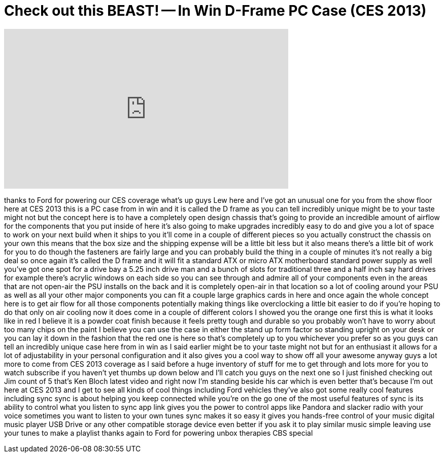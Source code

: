= Check out this BEAST! -- In Win D-Frame PC Case (CES 2013)
:published_at: 2013-01-12
:hp-alt-title: Check out this BEAST! -- In Win D-Frame PC Case (CES 2013)
:hp-image: https://i.ytimg.com/vi/sCxKUPmvbV0/maxresdefault.jpg


++++
<iframe width="560" height="315" src="https://www.youtube.com/embed/sCxKUPmvbV0?rel=0" frameborder="0" allow="autoplay; encrypted-media" allowfullscreen></iframe>
++++

thanks to Ford for powering our CES
coverage what's up guys Lew here and
I've got an unusual one for you from the
show floor here at CES 2013 this is a PC
case from in win and it is called the D
frame as you can tell incredibly unique
might be to your taste might not but the
concept here is to have a completely
open design chassis that's going to
provide an incredible amount of airflow
for the components that you put inside
of here it's also going to make upgrades
incredibly easy to do and give you a lot
of space to work on your next build when
it ships to you it'll come in a couple
of different pieces so you actually
construct the chassis on your own this
means that the box size and the shipping
expense will be a little bit less but it
also means there's a little bit of work
for you to do though the fasteners are
fairly large and you can probably build
the thing in a couple of minutes it's
not really a big deal so once again it's
called the D frame and it will fit a
standard ATX or micro ATX motherboard
standard power supply as well you've got
one spot for a drive bay a 5.25 inch
drive man and a bunch of slots for
traditional three and a half inch say
hard drives for example there's acrylic
windows on each side so you can see
through and admire all of your
components even in the areas that are
not open-air the PSU installs on the
back and it is completely open-air in
that location so a lot of cooling around
your PSU as well as all your other major
components you can fit a couple large
graphics cards in here and once again
the whole concept here is to get air
flow for all those components
potentially making things like
overclocking a little bit easier to do
if you're hoping to do that only on air
cooling now it does come in a couple of
different colors I showed you the orange
one first this is what it looks like in
red I believe it is a powder coat finish
because it feels pretty tough and
durable so you probably won't have to
worry about too many chips on the paint
I believe you can use the case in either
the stand up form factor so standing
upright on your desk or you can lay it
down in the fashion that the red one is
here so that's completely up to you
whichever you prefer so as you guys can
tell an incredibly unique case here from
in win as I said earlier might be to
your taste might not but for an
enthusiast it allows for a lot of
adjustability in your personal
configuration and it also gives you a
cool way to show off all your awesome
anyway guys a lot more to come from CES
2013 coverage as I said before a huge
inventory of stuff for me to get through
and lots more for you to watch subscribe
if you haven't yet thumbs up down below
and I'll catch you guys on the next one
so I just finished checking out Jim
count of 5 that's Ken Bloch latest video
and right now I'm standing beside his
car which is even better that's because
I'm out here at CES 2013 and I get to
see all kinds of cool things including
Ford vehicles they've also got some
really cool features including sync sync
is about helping you keep connected
while you're on the go one of the most
useful features of sync is its ability
to control what you listen to sync app
link gives you the power to control apps
like Pandora and slacker radio with your
voice sometimes you want to listen to
your own tunes sync makes it so easy it
gives you hands-free control of your
music digital music player USB Drive or
any other compatible storage device even
better if you ask it to play similar
music simple leaving use your tunes to
make a playlist thanks again to Ford for
powering unbox therapies CBS special